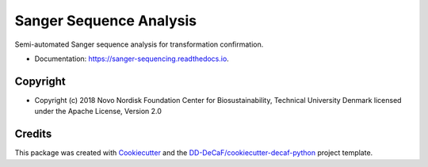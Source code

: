 ===============================
Sanger Sequence Analysis
===============================

.. image:: https://img.shields.io/pypi/v/sanger-sequencing.svg
        :target: https://pypi.python.org/pypi/sanger-sequencing

.. image:: https://img.shields.io/travis/biosustain/sanger-sequencing.svg
        :target: https://travis-ci.org/biosustain/sanger-sequencing

.. image:: https://readthedocs.org/projects/sanger-sequencing/badge/?version=latest
        :target: https://sanger-sequencing.readthedocs.io/en/latest/?badge=latest
        :alt: Documentation Status

.. image:: https://pyup.io/repos/github/biosustain/sanger-sequencing/shield.svg
     :target: https://pyup.io/repos/github/biosustain/sanger-sequencing/
     :alt: Updates

Semi-automated Sanger sequence analysis for transformation confirmation.

* Documentation: https://sanger-sequencing.readthedocs.io.

.. _`GitHub repository`: https://github.com/biosustain/sanger-sequencing

Copyright
=========

* Copyright (c) 2018 Novo Nordisk Foundation Center for Biosustainability, Technical University Denmark licensed
  under the Apache License, Version 2.0

Credits
=======

This package was created with Cookiecutter_ and the `DD-DeCaF/cookiecutter-decaf-python`_ project template.

.. _Cookiecutter: https://github.com/audreyr/cookiecutter
.. _`DD-DeCaF/cookiecutter-decaf-python`: https://github.com/DD-DeCaF/cookiecutter-decaf-python

